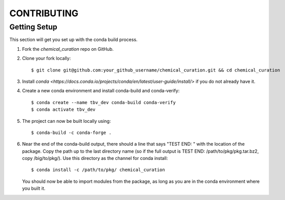 .. highlight:: shell

============
CONTRIBUTING
============

Getting Setup
------------

This section will get you set up with the conda build process.

1. Fork the `chemical_curation` repo on GitHub.
2. Clone your fork locally::

     $ git clone git@github.com:your_github_username/chemical_curation.git && cd chemical_curation

3. Install `conda <https://docs.conda.io/projects/conda/en/latest/user-guide/install/>` if you
   do not already have it.
4. Create a new conda environment and install conda-build and conda-verify::

     $ conda create --name tbv_dev conda-build conda-verify
     $ conda activate tbv_dev

5. The project can now be built locally using::

     $ conda-build -c conda-forge .

6. Near the end of the conda-build output, there should a line that says "TEST
   END: " with the location of the package. Copy the path up to the last
   directory name (so if the full output is TEST END: /path/to/pkg/pkg.tar.bz2,
   copy /big/to/pkg/). Use this directory as the channel for conda install::

     $ conda install -c /path/to/pkg/ chemical_curation

   You should now be able to import modules from the package, as long as you are
   in the conda environment where you built it.
     
